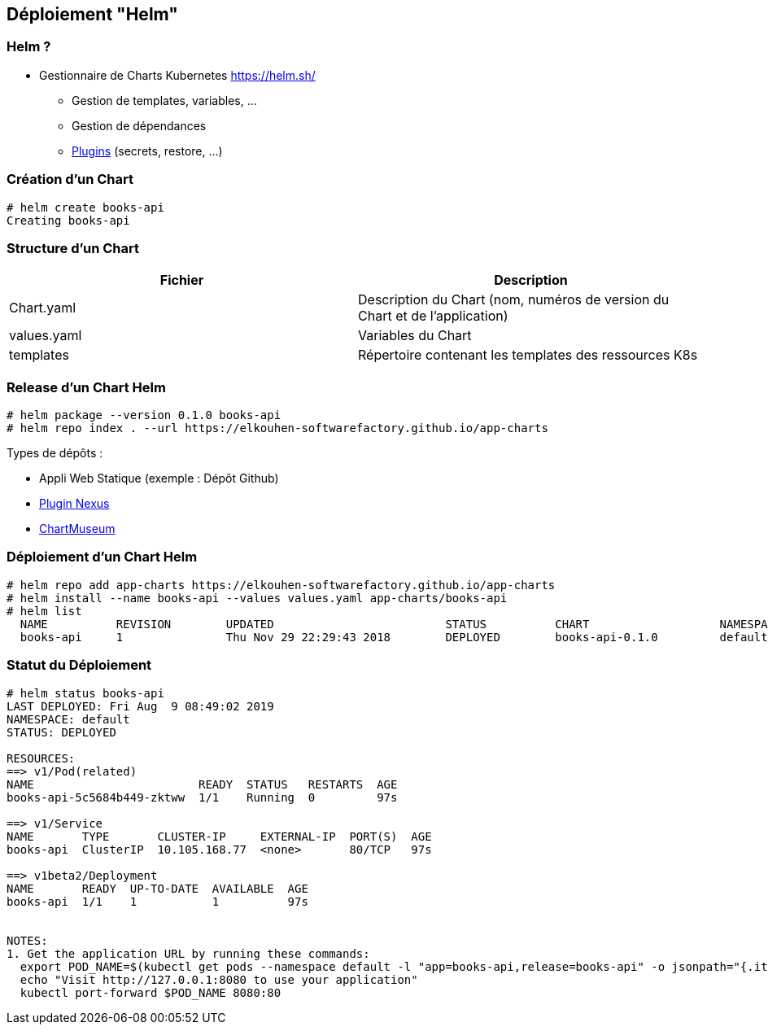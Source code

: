 == Déploiement "Helm"

=== Helm ?

* Gestionnaire de Charts Kubernetes https://helm.sh/
** Gestion de templates, variables, ...
** Gestion de dépendances
** https://github.com/helm/helm/blob/master/docs/related.md#helm-plugins[Plugins] (secrets, restore, ...)

=== Création d'un Chart

[source, bash]
----
# helm create books-api
Creating books-api
----

=== Structure d'un Chart

|===
|Fichier |Description

|Chart.yaml
|Description du Chart (nom, numéros de version du Chart et de l'application)

|values.yaml
|Variables du Chart

|templates
|Répertoire contenant les templates des ressources K8s

|===

=== Release d'un Chart Helm

[source, bash]
----
# helm package --version 0.1.0 books-api
# helm repo index . --url https://elkouhen-softwarefactory.github.io/app-charts
----

Types de dépôts : 

* Appli Web Statique (exemple : Dépôt Github)
* https://github.com/sonatype-nexus-community/nexus-repository-helm[Plugin Nexus]
* https://chartmuseum.com/[ChartMuseum]

=== Déploiement d'un Chart Helm

[source, bash]
----
# helm repo add app-charts https://elkouhen-softwarefactory.github.io/app-charts
# helm install --name books-api --values values.yaml app-charts/books-api
# helm list
  NAME        	REVISION	UPDATED                 	STATUS  	CHART              	NAMESPACE
  books-api   	1       	Thu Nov 29 22:29:43 2018	DEPLOYED	books-api-0.1.0    	default
----

=== Statut du Déploiement

[source, bash]
----
# helm status books-api
LAST DEPLOYED: Fri Aug  9 08:49:02 2019
NAMESPACE: default
STATUS: DEPLOYED

RESOURCES:
==> v1/Pod(related)
NAME                        READY  STATUS   RESTARTS  AGE
books-api-5c5684b449-zktww  1/1    Running  0         97s

==> v1/Service
NAME       TYPE       CLUSTER-IP     EXTERNAL-IP  PORT(S)  AGE
books-api  ClusterIP  10.105.168.77  <none>       80/TCP   97s

==> v1beta2/Deployment
NAME       READY  UP-TO-DATE  AVAILABLE  AGE
books-api  1/1    1           1          97s


NOTES:
1. Get the application URL by running these commands:
  export POD_NAME=$(kubectl get pods --namespace default -l "app=books-api,release=books-api" -o jsonpath="{.items[0].metadata.name}")
  echo "Visit http://127.0.0.1:8080 to use your application"
  kubectl port-forward $POD_NAME 8080:80
----
